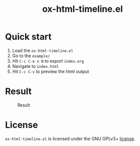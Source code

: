 #+TITLE: ox-html-timeline.el

* Quick start

1. Load the =ox-html-timeline.el=
2. Go to the =example/=
3. Hit =C-c C-e n N= to export =index.org=
4. Navigate to =index.html=
5. Hit =C-c C-v= to preview the html output

* Result
#+caption: Result
#+attr_html: :width 300px
[[file:example/ox-html-timeline.png]]


* License

=ox-html-timeline.el= is licensed under the GNU GPLv3+ [[file:COPYING][license]].
